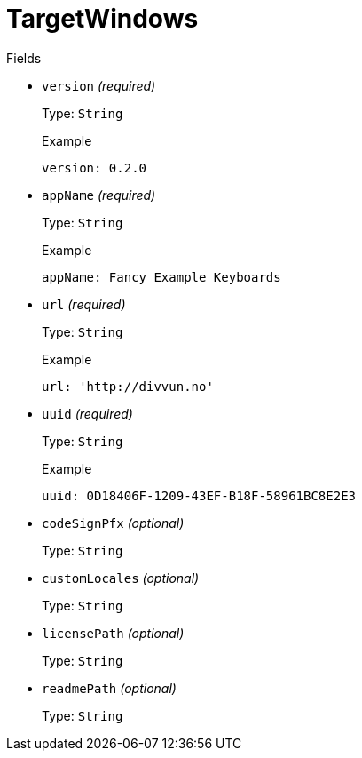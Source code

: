 // Do not edit this file directly!
// It was generated using derive-collect-docs and will be updated automatically.

= TargetWindows



.Fields
* `version` _(required)_
+
Type: `String`
+
.Example
[source,yaml]
----
version: 0.2.0
----

* `appName` _(required)_
+
Type: `String`
+
.Example
[source,yaml]
----
appName: Fancy Example Keyboards
----

* `url` _(required)_
+
Type: `String`
+
.Example
[source,yaml]
----
url: 'http://divvun.no'
----

* `uuid` _(required)_
+
Type: `String`
+
.Example
[source,yaml]
----
uuid: 0D18406F-1209-43EF-B18F-58961BC8E2E3
----

* `codeSignPfx` _(optional)_
+
Type: `String`
* `customLocales` _(optional)_
+
Type: `String`
* `licensePath` _(optional)_
+
Type: `String`
* `readmePath` _(optional)_
+
Type: `String`

